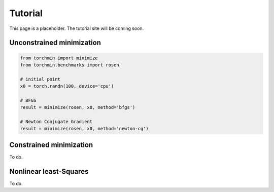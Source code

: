 Tutorial
=========

This page is a placeholder. The tutorial site will be coming soon.

Unconstrained minimization
---------------------------

.. code-block:: python

    from torchmin import minimize
    from torchmin.benchmarks import rosen

    # initial point
    x0 = torch.randn(100, device='cpu')

    # BFGS
    result = minimize(rosen, x0, method='bfgs')

    # Newton Conjugate Gradient
    result = minimize(rosen, x0, method='newton-cg')

Constrained minimization
---------------------------

To do.

Nonlinear least-Squares
---------------------------

To do.